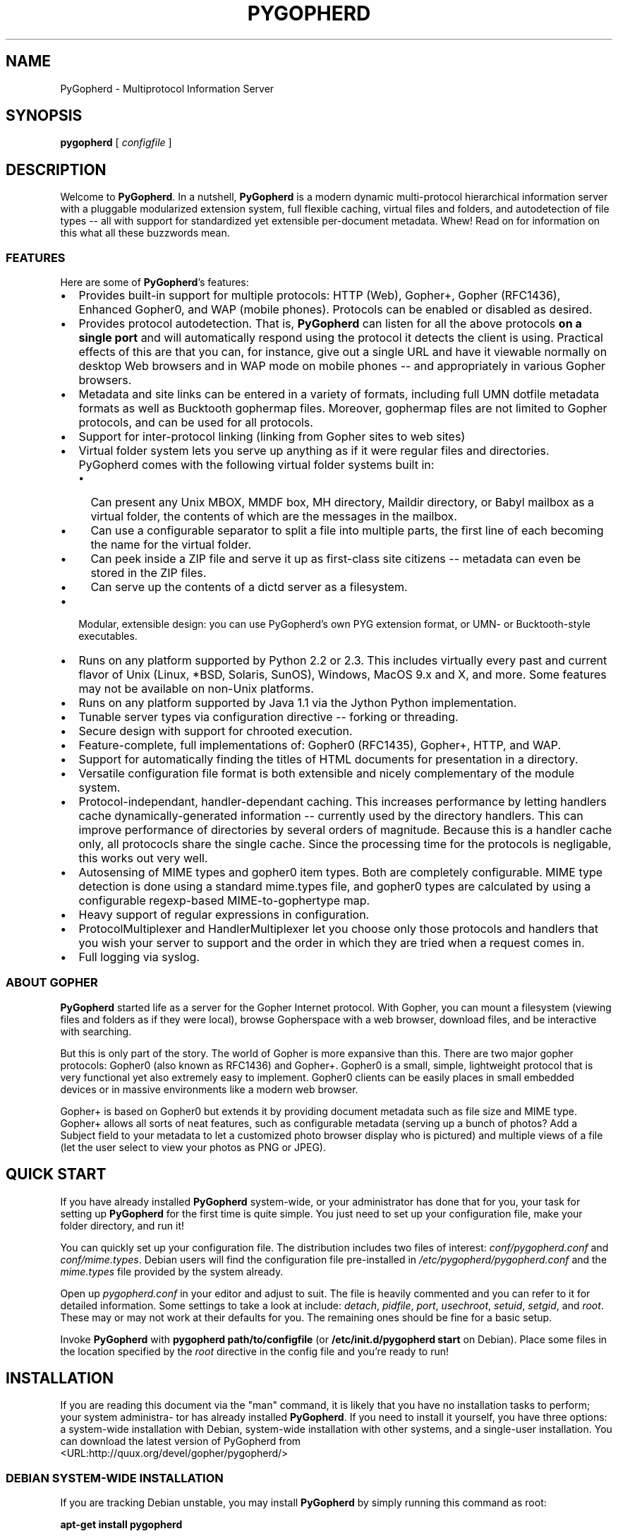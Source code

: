 .\" This manpage has been automatically generated by docbook2man 
.\" from a DocBook document.  This tool can be found at:
.\" <http://shell.ipoline.com/~elmert/comp/docbook2X/> 
.\" Please send any bug reports, improvements, comments, patches, 
.\" etc. to Steve Cheng <steve@ggi-project.org>.
.TH "PYGOPHERD" "8" "25 August 2003" "John Goerzen" "PyGopherd Manual"

.SH NAME
PyGopherd \- Multiprotocol Information Server
.SH SYNOPSIS

\fBpygopherd\fR [ \fB\fIconfigfile\fB\fR ]

.SH "DESCRIPTION"
.PP
Welcome to \fBPyGopherd\fR.  In a nutshell, \fBPyGopherd\fR
is a modern dynamic
multi-protocol hierarchical information server with a pluggable
modularized extension system, 
full flexible caching, virtual files and
folders, and autodetection of file types -- all with support for
standardized yet extensible per-document metadata. Whew! Read on for
information on this what all these buzzwords mean.
.SS "FEATURES"
.PP
Here are some of \fBPyGopherd\fR's features:
.TP 0.2i
\(bu
Provides built-in support for multiple protocols:
HTTP (Web), Gopher+, Gopher (RFC1436), Enhanced Gopher0,
and WAP (mobile phones).  Protocols can be enabled or
disabled as desired.
.TP 0.2i
\(bu
Provides protocol autodetection.  That is,
\fBPyGopherd\fR can listen for all the above protocols
\fBon a single port\fR and will
automatically respond using the protocol it detects the
client is using.  Practical effects of this are that you
can, for instance, give out a single URL and have it
viewable normally on desktop Web browsers and in WAP
mode on mobile phones -- and appropriately in various
Gopher browsers.
.TP 0.2i
\(bu
Metadata and site links can be entered in a
variety of formats, including full UMN dotfile metadata
formats as well as Bucktooth gophermap files.  Moreover,
gophermap files are not limited to Gopher protocols, and
can be used for all protocols.
.TP 0.2i
\(bu
Support for inter-protocol linking (linking
from Gopher sites to web sites)
.TP 0.2i
\(bu
Virtual folder system lets you serve up
anything as if it were regular files and directories.
PyGopherd comes with the following virtual folder systems
built in:
.RS
.TP 0.2i
\(bu
Can present any Unix MBOX, MMDF box, MH
directory, Maildir directory, or Babyl mailbox as a
virtual folder, the contents of which are the
messages in the mailbox.
.TP 0.2i
\(bu
Can use a configurable separator to
split a file into multiple parts, the first line of each
becoming the name for the virtual folder.
.TP 0.2i
\(bu
Can peek inside a ZIP file and serve it
up as first-class site citizens -- metadata can even be
stored in the ZIP files.
.TP 0.2i
\(bu
Can serve up the contents of a dictd
server as a filesystem.
.RE
.TP 0.2i
\(bu
Modular, extensible design: you can use PyGopherd's own
PYG extension format, or UMN- or Bucktooth-style
executables.
.TP 0.2i
\(bu
Runs on any platform supported by Python 2.2 or 2.3.
This includes virtually every past and current flavor of
Unix (Linux, *BSD, Solaris, SunOS), Windows, MacOS 9.x
and X, and more.  Some features may not be available on
non-Unix platforms.
.TP 0.2i
\(bu
Runs on any platform supported by Java 1.1
via the Jython Python implementation.
.TP 0.2i
\(bu
Tunable server types via configuration
directive -- forking or threading.
.TP 0.2i
\(bu
Secure design with support for chrooted execution.
.TP 0.2i
\(bu
Feature-complete, full implementations of:
Gopher0 (RFC1435), Gopher+, HTTP, and WAP.
.TP 0.2i
\(bu
Support for automatically finding the titles
of HTML documents for presentation in a directory.
.TP 0.2i
\(bu
Versatile configuration file format is both
extensible and nicely complementary of the module system.
.TP 0.2i
\(bu
Protocol-independant, handler-dependant
caching.  This increases performance by letting handlers
cache dynamically-generated information -- currently used by
the directory handlers.  This can improve performance of
directories by several orders of magnitude.  Because this is
a handler cache only, all protococls share the single
cache.  Since the processing time for the protocols is
negligable, this works out very well.
.TP 0.2i
\(bu
Autosensing of MIME types and gopher0 item
types.  Both are completely configurable.  MIME type
detection is done using a standard mime.types file, and
gopher0 types are calculated by using a configurable
regexp-based MIME-to-gophertype map.
.TP 0.2i
\(bu
Heavy support of regular expressions in configuration.
.TP 0.2i
\(bu
ProtocolMultiplexer and HandlerMultiplexer
let you choose only those protocols and handlers that you
wish your server to support and the order in which they are
tried when a request comes in.
.TP 0.2i
\(bu
Full logging via syslog.
.SS "ABOUT GOPHER"
.PP
\fBPyGopherd\fR started life as a server for the Gopher Internet
protocol. With Gopher, you can mount a filesystem (viewing files and
folders as if they were local),
browse Gopherspace with a web browser,
download files, and be interactive with searching.
.PP
But this is only part of the story. The world of Gopher is more
expansive than this. There are two major gopher protocols: Gopher0
(also known as RFC1436) and Gopher+. Gopher0 is a small, simple,
lightweight protocol that is very functional yet also extremely easy
to implement. Gopher0 clients can be easily places in small embedded
devices or in massive environments like a modern web browser.
.PP
Gopher+ is based on Gopher0 but extends it by providing document
metadata such as file size and MIME type. Gopher+ allows all sorts of
neat features, such as configurable metadata (serving up a bunch of
photos? Add a Subject field to your metadata to let
a customized photo
browser display who is pictured) and multiple
views of a file (let the
user select to view your photos as PNG or JPEG).
.SH "QUICK START"
.PP
If you have already installed \fBPyGopherd\fR system-wide, or your
administrator has done that for you, your task for setting up
\fBPyGopherd\fR for the first time is quite simple.  You just need
to set up your configuration file, make your folder directory,
and run it!
.PP
You can quickly set up your configuration file.  The
distribution includes two files of interest:
\fIconf/pygopherd.conf\fR and
\fIconf/mime.types\fR.  Debian users will find
the configuration file pre-installed in
\fI/etc/pygopherd/pygopherd.conf\fR and the
\fImime.types\fR file provided by the system
already.
.PP
Open up \fIpygopherd.conf\fR in your editor and
adjust to suit.  The file is heavily commented and you can
refer to it for detailed information.  Some settings to take a
look at include: \fIdetach\fR,
\fIpidfile\fR, \fIport\fR, 
\fIusechroot\fR, \fIsetuid\fR,
\fIsetgid\fR, and \fIroot\fR.
These may or may not work at their defaults for you.  The
remaining ones should be fine for a basic setup.
.PP
Invoke \fBPyGopherd\fR with \fBpygopherd
path/to/configfile\fR (or
\fB/etc/init.d/pygopherd start\fR on Debian).
Place some files in the location specified by the
\fIroot\fR directive in the config file and
you're ready to run!
.SH "INSTALLATION"
.PP
If  you  are  reading this document via the "man" command, it is likely
that you have no installation tasks to perform; your system administra-
tor  has already installed \fBPyGopherd\fR.  If you need to install it yourself, you
have three options: a system-wide installation with Debian, system-wide
installation  with  other systems, and a single-user installation.  You
can    download    the    latest    version    of    PyGopherd
from
 <URL:http://quux.org/devel/gopher/pygopherd/>
.SS "DEBIAN SYSTEM-WIDE INSTALLATION"
.PP
If you are tracking Debian unstable, you may install
\fBPyGopherd\fR by simply running this command as root:
.PP
\fBapt-get install pygopherd\fR
.PP
If you are not tracking Debian unstable, download the .deb
package from the \fBPyGopherd\fR website and then run
\fBdpkg -i\fR to install the downloaded
package.  Then, skip to the configuration section below.
You will use \fB/etc/init.d/pygopherd start\fR
to start the program.
.SS "OTHER SYSTEM-WIDE INSTALLATION"
.PP
Download the tar.gz version of the package from the website.  Make
sure you have Python 2.2 or above installed; if now, download and
install it from  <URL:http://www.python.org/>.  Then run these
commands:

.nf
	  \fBtar -zxvf pygopherd-x.y.z.tar.gz\fR
	  \fBcd pygopherd-x.y.z\fR
	  \fBpython2.2 setup.py\fR
	
.fi
.PP
Some systems will use \fBpython\fR or
\fBpython2.3\fR in place of
\fBpython2.2\fR.
.PP
Next, proceed to configuration.  Make sure that the
\fI/etc/pygopherd/pygopherd.conf\fR file
names valid users (\fIsetuid\fR and
\fIsetgid\fR options) and a valid document
root (\fIroot\fR option).
.PP
You will type \fIpygopherd\fR to invoke the
program.
.SS "SINGLE-ACCOUNT INSTALLATION"
.PP
Download the tar.gz version of the package from the website.  Make
sure you have Python 2.2 or above installed; if now, download and
install it from  <URL:http://www.python.org/>.  Then run these
commands:

.nf
	  \fBtar -zxvf pygopherd-z.y.z.tar.gz\fR
	  \fBcd pygopherd-x.y.z\fR
	
.fi
.PP
Modify \fIconf/pygopherd.conf\fR as follows:
.TP 0.2i
\(bu
Set \fIusechroot = no\fR
.TP 0.2i
\(bu
Comment out (add a # sign to the start of
the line) the \fIpidfile\fR,
\fIsetuid\fR, and
\fIsetgid\fR lines.
.TP 0.2i
\(bu
Set \fIroot\fR to osomething appropriate.
.TP 0.2i
\(bu
Set \fIport\fR to a number
greater than 1024.
.PP
When you want to run \fBPyGopherd\fR, you will issue the
\fBcd\fR command as above and then type
\fBPYTHONPATH=. bin/pygopherd\fR.  There is no
installation step necessary.
.SH "CONFIGURATION"
.PP
\fBPyGopherd\fR is regulated by a configuratoin file normally
stored in \fI/etc/pygopherd/pygopherd.conf\fR.
You can specify an alternate configuration file on the command
line.  The \fBPyGopherd\fR distribution ships
with a sample \fIpygopherd.conf\fR file that
thoroughly documents the configuration file options and
settings.
.SH "OPTIONS"
.PP
All \fBPyGopherd\fR configuratoin is done via the configuration
file.  Therefore, the program has only one command-line
option:
.TP
\fB\fIconfigfile\fB\fR
This option argument specifies the location
of the configuration file that \fBPyGopherd\fR is to use.
.SH "HANDLERS"
.PP
\fBPyGopherd\fR defines several handlers which are responsible for
finding data on your server and presenting it to the user.  The
handlers are used to generate things like links to other documents and
directory listings.  They are also responsible for serving up regular
files and even virtual folders.
.PP
Handlers are specified with the \fIhandlers\fR
option in \fIpygopherd.conf\fR.  This option is
a list of handlers to use.  For each request that arrives,
\fBPyGopherd\fR will ask each handler in
turn whether or not it can handle the request, and will handle the
request according to the first handler that is capable of doing so.
If no handlers can handle the request, a file not found error is
generated.  See the example configuration file for an example.
.PP
The remaining parts of this section describe the different
handlers that ship with \fBPyGopherd\fR.  Please note that some
versions of this manual may show the handlers in all caps;
however, their names are not all caps and are case-sensitive.
.SS "DIR.DIRHANDLER"
.PP
This handler is a basic one that generates menus based
on the contents of a directory.  It is used for
directories that contain neither a
\fIgophermap\fR file nor UMN-style links
files, or situations where you have no need for either
of those.
.PP
This handler simply reads the contents of your on-disk
directory, determines the appropriate types of each file,
and sends the result to the client.  The descriptions of
each item are usually set to the filename, but the
\fIhtml.HTMLFileTitleHandler\fR may override
that.
.SS "GOPHERMAP.BUCKGOPHERMAPHANDLER"
.PP
This handler is used to generate directory listings
based on \fIgophermap\fR files.  It will
not read the directory on-disk, instead serving content
from the \fIgophermap\fR file only.
Gophermaps are useful if you want to present a directory
in which the files do not frequently change and there is
general information to present.  Overall, if you only
wish to present information particular to certain files,
you should consider using the abstract feature of
UMN.UMNDirHandler.
.PP
The \fIgophermap\fR files contain two
types of lines, which are described here using the same
convention normally used for command line arguments.  In
this section, the symbol \\t will be used to indicate a
tab character, Control-I.

 \fB\fIfull line of informational
text\fB\fR


 \fB\fIgophertypeDESCRIPTION\fB\fR [ \fB\\t\fIselector\fB [ \\t\fIhost\fB [ \\t\fIport\fB ] ]\fR ]

.PP
Note: spaces shown above are for clarity only and should
not actually be present in your file.
.PP
The informational text must not contain any tab
characters, but may contain spaces.  Informational text
will be rendered with gopher type
\fIi\fR, which will cause it to be
displayed on a client's screen at its particular
position in the file.
.PP
The second type of line represents a link to a file or
directory.  It begins with a single-character Gopher
type (see Gopher Item Types below) followed immediately
by a description and a tab character.  There is no space
or other separator between the gopher type and the
description.  The description may contain spaces but not
tabs.
.PP
The remaining arguments are optional, but only to the
extent that arguments may be omitted only if all
arguments after them are also omitted.  These arguments
are:
.TP
\fB\fIselector\fB\fR
The \fIselector\fR is
the name of the file on the server.  If it begins
with a slash, it is an absolute path; otherwise,
it is interpreted relative to the directory that
the gophermap file is in.  If no selector is
specified, the description is also used as the
selector.
.TP
\fB\fIhost\fB\fR
The \fIhost\fR
specifies the host on which this resource is
located.  If not specified, defaults to the
current server.
.TP
\fB\fIport\fB\fR
The \fIport\fR
specifies the port on which the resource is
located.  If not specified, defaults to the port
the current server is listening on.
.PP
An example of a gophermap to help illustrate the concept
is included with the \fBPyGopherd\fR distribution in the
file \fIexamples/gophermap\fR.
.SS "FILE.COMPRESSEDFILEHANDLER"
.PP
In order to save space, you might want to store
documents on-disk in a compressed format.  But then
clients would ordinarily have to decompress the files
themselves.  It would be nice to have the server
automatically decompress the files on the fly, sending
that result to the client.  That's where
\fIfile.CompressedFileHandler\fR comes
in.
.PP
This handler will take compressed files, pipe them
through your chosen decompression program, and send the
result directly to clients -- completely transparently.
.PP
To use this handler, set the
\fIdecompressors\fR option in the
configuration file.  This option defines a mapping from
MIME encodings (as defined with the
\fIencoding\fR option) to decompression
programs.  Files that are not encoded, or which have an
encoding that does not occur in the
\fIdecompressors\fR map, will not be
decompressed by this handler.
.PP
Please see the sample configuration file for more
examples and details about the configuration of this
handler.
.SS "FILE.FILEHANDLER"
.PP
The \fIfile.FileHandler\fR is just that
-- its duty is to serve up regular files to clients.
.SS "HTML.HTMLFILETITLEHANDLER"
.PP
This handler is used when generating directories and
will set the description of HTML files to the HTML title
defined in them rather than let it be the default
filename.  Other than that, it has no effect.  UMN
gopherd implements a similar policy.
.SS "MBOX HANDLERS"
.PP
There are four mailbox handlers:
.TP 0.2i
\(bu
mbox.MaildirFolderHandler
.TP 0.2i
\(bu
mbox.MaildirMessageHandler
.TP 0.2i
\(bu
mbox.MBoxMessageHandler
.TP 0.2i
\(bu
mbox.MBoxFolderHandler
.PP
These four handlers provide a unique "virtual folder"
service.  They allow you to present mailboxes as if they
were folders, the items of the folders being the
messages in the mailbox, organized by subject.  This is
useful for presenting mail archives or just making
e-mail accessible in a nice and easy fashion.
.PP
To use these handlers, all you have to do is enable them
in your \fIhandlers\fR section.  They
will automatically detect requests for mailboxes and
handle them appropriately.
.PP
The different handlers are for traditional Unix mbox
mailboxes (all messages in a single file) and new
qmail-stype Maildir mailboxes.  You can enable only the
two handlers for the specific mailbox type that you use,
if desired.
.SS "PYG.PYGHANDLER"
.PP
PYG (short for PYGopherd) is a mechanism that provides a
tremendous amount of flexibility.  Rather than just
letting you execute a script like other Gopher or HTTP
servers, PYGs are actually loaded up into PyGopherd and
become fully-capable first-class virtual handlers.  Yet
they need not be known ahead of time, and are loaded
dynamically.
.PP
With a PYG handler, you can generate gopher directories,
handle searches, generate files, and more on the fly.
You can create entire virtual directory trees (for
instance, to interface with NNTP servers or with DICT
servers), and access them all using the standard Gopher
protocol.  All of this without having to modify even one
line of \fBPyGopherd\fR code.
.PP
If enabled, the \fIpyg.PYGHandler\fR will
look for files with the extension .pyg that are marked
executable.  If found, they will be loaded and run as
PYGs.
.PP
Please note: this module provides the capability to
execute arbitrary code.  Please consider the security
ramifications of that before enabling it.
.PP
See the \fIvirtual.Virtual\fR handler for
more information about passing data to your scripts at
runtime.
.PP
At present, documentation on writing PYGs is not
provides, but you may find examples in the
\fIpygfarm\fR directory included with the
\fBPyGopherd\fR distribution.
.SS "SCRIPTEXEC.EXECHANDLER"
.PP
This handler implements "old-style" script execution;
that is, executing arbitrary programs and piping the
result to the client.  It is, for the most part,
compatible with both scripts written for UMN gopherd and
the Bucktooth gopher server.  If enabled, it will
execute any file that is marked executable in the
filesystem.  It will normally list scripts as returning
plain text, but you may create a custom link to the
script that defines it as returning whatever kind of
file you desire.  Unlike PYGs, this type must be known
in advance.
.PP
The \fIscriptexec.ExecHandler\fR will set
environment variables for your scripts to use.  They are
as follows:
.TP
\fBSERVER_NAME\fR
The name of this server as defined in
the configuration file or detected from the
operating system.
.TP
\fBSERVER_PORT\fR
The port this server is listening on.
.TP
\fBREMOTE_ADDR\fR
The IP address of the client.
.TP
\fBREMOTE_PORT\fR
The port number of the client.
.TP
\fBREMOTE_HOST\fR
The same value as \fIREMOTE_ADDR\fR
.TP
\fBSELECTOR\fR
The file that was requested; that is,
the relative path to this script.  If the selector
included additional parameters after a |, they
will be included in this string as well.
.TP
\fBREQUEST\fR
The "base" part of the selector; that
is, the part leading up to the |.
.TP
\fBSEARCHREQUEST\fR
Included only if the client specified
search data, this is used if the client is
searching for something.
.PP
See the \fIvirtual.Virtual\fR handler for
more information about passing data to your scripts at
runtime.
.PP
Please note: this module provides the capability to
execute arbitrary code.  Please consider the security
ramifications of that before enabling it.
.SS "UMN.UMNDIRHANDLER"
.PP
This is one of the most powerful workhorse handlers in
\fBPyGopherd\fR.  It is designed to emulate most of the ways
in which the UMN gopherd distribution generates
directories, even going so far as to be bug-compatible
in some cases.  Generating directories with this handler
is often the best general-purpose way to make nice
directories in gopherspace.
.PP
The remainder of the description of the
\fIUMN.UMNDirHandler\fR, except for the
Abstracts and Info section, is lifted directly from the
original UMN gopherd documentation, with light editing,
because this handler implements it so exactly that there
was no point in rewriting all that documentation :-)
.SS "LINKS"
.PP
You can override the default view of a directory as
generated by \fIdir.DirHandler\fR by
creating what are known as \fBLinks\fR in
the data tree.
.PP
The ability to make links to other hosts is how gopher
distributes itself among multiple hosts.  There are two
different ways to make a link.  The first and simplest is
to create a link file that contains the data needed by the
server.  By default all files in the gopher data directory
starting with a period are taken to be link files.  A link
file can contain multiple links.  To define a link you
need to put five lines in a link file that define the
needed characteristics for the document.  Here is an
example of a link.

.nf
Name=Cheese Ball Recipes
Numb=1
Type=1
Port=150
Path=1/Moo/Cheesy
Host=zippy.micro.umn.edu
	  
.fi
.PP
The Name= line is what the user will see when cruising
through the database.  In this case the name is "Cheese
Ball Recipes".  The "Type=" defines what kind of document
this object is.  For a list of all defined types, see
Gopher Item Types below.  For Gopher+ and HTTP, a MIME
type is also used, which is determined automatically based
on the type you specify.
.PP
The "Path=" line contains the selector string that the
client will use to retrieve the actual document.  The
Numb= specifies that this entry should be presented first
in the directory list (instead of being alphabetized).
The "Numb=" line is optional.  If it is present it cannot
be the last line of the link.  The "Port=" and "Host="
lines specify a fully qualified domain name (FQDN) and a
port respectively.  You may substitute a plus '+' for
these two parameters if you wish.  The server will insert
the current hostname and the current port when it sees a
plus in either of these two fields.
.PP
An easy way to retrieve links is to use the Curses
Gopher Client.  By pressing '=' You can get information
suitable for inclusion in a link file.
.SS "OVERRIDING DEFAULTS"
.PP
The server looks for a directory called
\fI.cap\fR when parsing a directory.  The
server then checks to see if the \fI.cap\fR
directory contains a file with the same name as the file
it's parsing.  If this file exists then the server will
open it for reading.  The server parses this file just
like a link file.  However, instead of making a new
object, the parameters inside the
\fI.cap/\fR file are used to override any
of the server supplied default values.
.PP
For instance, say you wanted to change the Title of a text
file for gopher, but don't want to change the filename.
You also don't want it alphabetized, instead you want it
second in the directory listing.  You could make a
set-aside file in the \fI.cap\fR directory with the same
filename that contained the following lines:

.nf
Name=New Long Cool Name
Numb=2
	  
.fi
.PP
An alternative to \fI.cap\fR files are
extended link files.  They work just the same as the files
described in Links above, but have a somewhat abbreviated
format.  As an example, if the name of the file was
\fIfile-to-change\fR, then you could create
a file called \fI.names\fR with the
following contents:

.nf
Path=./file-to-change
Name=New Long Cool Name
Numb=2
	  
.fi
.SS "ADDING COOL LINKS"
.PP
One cool thing you can do with .Links is to add neato
services to your gopher server.  Adding a link like this:

.nf
Name=Cool ftp directory
Type=h
Path=/URL:ftp://hostname/path/
Host=+
Port=+
 
Name=Cool web site
Type=h
Path=/URL:http://hostname/
Host=+
Port=+
	  
.fi
.PP
Will allow you to link in any FTP or Web site to your
gopher.  (See url.URLHandler for more details.)
.PP
You can easily add a finger site to your gopher server thusly:

.nf
Name=Finger information
Type=0
Path=lindner
Host=mudhoney.micro.umn.edu
Port=79
	  
.fi
.SS "HIDING AN ENTRY"
.PP
This kind of trick may be necessary in some cases,
and thus for
object "fred", the overriding .names file entry would be:

.nf
 Type=X
 Path=./fred
	  
.fi
.PP
by overriding default type to be "X".  This kind of
hideouts may be usefull, when for some reason there are
symlinks (or whatever) in the directory at which
\fBPyGopherd\fR looks at, and those entries are not desired to
be shown at all.
.SS "ABSTRACTS AND INFO"
.PP
Many modern gopher server maintainers like to intersperse
gopher directory listings with other information -- often,
additional information about the contents of files in the
directory.  The gophermap system provides one way to do
that, and abstracts used with UMN gopher directories
provides another.
.PP
Subject to the \fIabstract_headers\fR and
\fIabstract_entries\fR configuration file
options, this feature allows you to define that extra
information.  You can do that by simply creating a file
named \fIfilename.abstract\fR right
alongside the regular file in your directory.  The file
will be interpreted as the abstract.  For a directory,
create a file named \fI.abstract\fR in the
directory.  Simple as that!
.SS "URL.HTMLURLHANDLER"
.PP
\fBPyGopherd\fR provides ways for you to link to pages outside
Gopherspace -- that is, web pages, FTP sites, and the like.
This is accomplished according to the Links
to URL <URL:http://lists.complete.org/gopher@complete.org/2002/02/msg00033.html.gz> specification (see Conforming To below for
details).  In order to link to a URL (EXCEPT gopher URLs)
from a menu, you create a link of type h (regardless of the
actual type of the resource that you are linking to) in your
\fIgophermap\fR or
\fI.Links\fR
file that looks like this:

.nf
/URL:http://www.complete.org/
	
.fi
.PP
Modern Gopher clients that follow the Links to URL
specification will automatically follow that link when you
select it.  The rest need some help, and that's where this
handler comes in.
.PP
For Gopher clients that do not follow the Links to URL
specification, the \fIurl.HTMLURLHandler\fR
will automatically generate an HTML document for them on the
fly.  This document includes a refresh code that will send
them to the proper page.  You should not disable this
handler.
.SS "URL.URLTYPEREWRITER"
.PP
Some people wish to serve HTML documents from their Gopher
server.  One problem with that is that links in Gopherspace
include an extra type character at the beginning, whereas
links in HTTP do not.  This handler will remove the extra
type character from HTTP requests that come in, allowing a
single relative-to-root link to work for both.
.SS "VIRTUAL.VIRTUAL"
.PP
This handler is not intended to ever be used directly, but
is used by many other handlers such as the mbox support, PYG
handlers, and others.  It is used to generate virtual
entries in the directory hierarchy -- that is, entries that
look normal to a client, but do not actually correspond to a
file on disk.
.PP
One special feature of the
\fIvirtual.Virtual\fR handler is that you can
send information to it at runtime in a manner similar to a
CGI script on the web.  You do this by adding a question
mark after the regular selector, followed by any arbitrary
data that you wish to have sent to the virtual request
handler.
.SS "ZIP.ZIPHANDLER"
.PP
Using zip.ZIPHandler, you can save space on your server by
converting part or all of your site into a ZIP file.
\fBPyGopherd\fR can use the contents of that ZIP file as the
contents of your site -- completely transparently.
.PP
The ZIP file handler must be enabled in the configuration
file for this to work.
.SH "GOPHER ITEM TYPES"
.PP
When you construct links to files via
\fI.Links\fR or \fIgophermap\fR
files, or modify the \fImapping\fR in the
configuration file, you will need to know these.  Items
bearing the "not implemented" text are not served up by
\fBPyGopherd\fR as it ships, generally due to requirements of
customized per-site software, but may be served up via PYG
extension modules or other gopher servers.
.PP
This list was prepared based on RFC1436, the UMN gopherd(1) manpage,
and best current practices.
.TP
\fB0\fR
Plain text file
.TP
\fB1\fR
Directory
.TP
\fB2\fR
CSO phone book server (not implemented by \fBPyGopherd\fR)
.TP
\fB3\fR
Error condition; text that follows is plain text
.TP
\fB4\fR
Macintosh file, BinHex format
.TP
\fB5\fR
DOS binary archive (not implemented by
\fBPyGopherd\fR; use type 9 instead)
.TP
\fB6\fR
uuencoded file; not directly generated by
\fBPyGopherd\fR automatically, but can be linked to
manually.  Most gopher clients will handle this better
as type 1.
.TP
\fB7\fR
Search
.TP
\fB8\fR
Telnet link
.TP
\fB9\fR
Binary file
.TP
\fB+\fR
Redundant server (not implemented by \fBPyGopherd\fR)
.TP
\fBc\fR
Calendar (not implemented by \fBPyGopherd\fR)
.TP
\fBe\fR
Event (not implemented by \fBPyGopherd\fR)
.TP
\fBg\fR
GIF-format graphic
.TP
\fBh\fR
HTML file
.TP
\fBI\fR
Any kind of graphic file other than GIF
.TP
\fBi\fR
Informational
text included in a directory that is displayed but does not
link to any actual file.
.TP
\fBM\fR
MIME multipart/mixed file
.TP
\fBs\fR
Any kind of sound file
.TP
\fBT\fR
tn3270 link
.TP
\fBX\fR
.TP
\fB-\fR
UMN-specific -- signifies that this entry should not be
displayed in a directory entry, but may be accessed via a
direct link.  This value is never transmitted in any Gopher
protocol.
.SH "CONFORMING TO"
.TP 0.2i
\(bu
The Internet Gopher Protocol as specified in RFC1436
.TP 0.2i
\(bu
The Gopher+ upward-compatible enhancements to the Internet Gopher
Protocol from the University of Minnesota as laid out at
 <URL:gopher://gopher.quux.org/0/Archives/mirrors/boombox.micro.umn.edu/pub/gopher/gopher_protocol/Gopher+/Gopher+.txt>.
.TP 0.2i
\(bu
The gophermap file format as originally implemented in the
Bucktooth gopher server and described at
 <URL:gopher://gopher.floodgap.com/0/buck/dbrowse%3Ffaquse%201>.
.TP 0.2i
\(bu
The Links to URL specification as laid out by John Goerzen
at
 <URL:gopher://gopher.quux.org/0/Archives/Mailing%20Lists/gopher/gopher.2002-02%3f/MBOX-MESSAGE/34>.
.TP 0.2i
\(bu
The UMN format for specifying object attributes and links
with .cap, .Links, .abstract, and similar files as specified elsewhere
in this document and implemented by UMN gopherd.
.TP 0.2i
\(bu
The PYG format for extensible Python gopher objects as created for
\fBPyGopherd\fR.
.TP 0.2i
\(bu
Hypertext Transfer Protocol HTTP/1.0 as specified in
RFC1945
.TP 0.2i
\(bu
Hypertext Markup Language (HTML) 3.2 and 4.0
Transitional as specified in RFC1866 and RFC2854.
.TP 0.2i
\(bu
Maildir as specified in
 <URL:http://www.qmail.org/qmail-manual-html/man5/maildir.html> and
 <URL:http://cr.yp.to/proto/maildir.html>.
.TP 0.2i
\(bu
The mbox mail storage format as specified in
 <URL:http://www.qmail.org/qmail-manual-html/man5/mbox.html>.
.TP 0.2i
\(bu
Registered MIME media types as specified in RFC2048.
.TP 0.2i
\(bu
Script execution conforming to both UMN standards as laid out in UMN
gopherd(1) and Bucktooth standards as specified at
 <URL:gopher://gopher.floodgap.com:70/0/buck/dbrowse%3ffaquse%202>, 
so far as each can be implemented consistent with secure
design principles.
.TP 0.2i
\(bu
Standard Python 2.2.1 or above as implemented on
POSIX-compliant systems.
.TP 0.2i
\(bu
WAP/WML as defined by the WAP Forum.
.SH "BUGS"
.PP
Reports of bugs should be sent via e-mail to the \fBPyGopherd\fR
bug-tracking system (BTS) at
<pygopherd@bugs.complete.org> or submitted online
using the Web interface at  <URL:http://bugs.complete.org/>.
.PP
The Web site also lists all current bugs, where you can check their
status or contribute to fixing them.
.SH "COPYRIGHT"
.PP
\fBPyGopherd\fR is Copyright (C) 2002, 2003 John Goerzen.
.PP
This program is free software; you can redistribute it and/or
modify it under the terms of the GNU General Public License as
published by the Free Software Foundation; version 2 of the
License.
.PP
This program is distributed in the hope that it will be useful,
but WITHOUT ANY WARRANTY; without even the implied warranty of
MERCHANTABILITY or FITNESS FOR A PARTICULAR PURPOSE.  See the
GNU General Public License for more details.
.PP
You should have received a copy of the GNU General Public License
along with this program; if not, write to:

.nf
Free Software Foundation, Inc.
59 Temple Place
Suite 330
Boston, MA  02111-1307
USA
      
.fi
.SH "AUTHOR"
.PP
\fBPyGopherd\fR, its libraries, documentation, and all included
files (except where noted) was written by John Goerzen
<jgoerzen@complete.org>
and copyright is held as stated in the
Copyright section.
.PP
Portions of this manual (specifically relating to certian UMN gopherd
features and characteristics that PyGopherd emulates) are modified
versions of the original
gopherd(1) manpage accompanying the UMN gopher distribution.  That
document is distributed under the same terms as this, and
bears the following copyright notices:

.nf
Copyright (C) 1991-2000  University of Minnesota
Copyright (C) 2000-2002  John Goerzen and other developers
      
.fi
.PP
\fBPyGopherd\fR may be downloaded, and information found, from its
homepage via either Gopher or HTTP:
.PP
 <URL:gopher://quux.org/1/devel/gopher/pygopherd>
.PP
 <URL:http://quux.org/devel/gopher/pygopherd>
.PP
\fBPyGopherd\fR may also be downloaded using Subversion.  Additionally,
the distributed tar.gz may be updated with a simple "svn update"
command; it is ready to go.  For information on getting
\fBPyGopherd\fR with Subversion, please visit  <URL:http://svn.complete.org/>.
.SH "SEE ALSO"
.PP
python (1).
